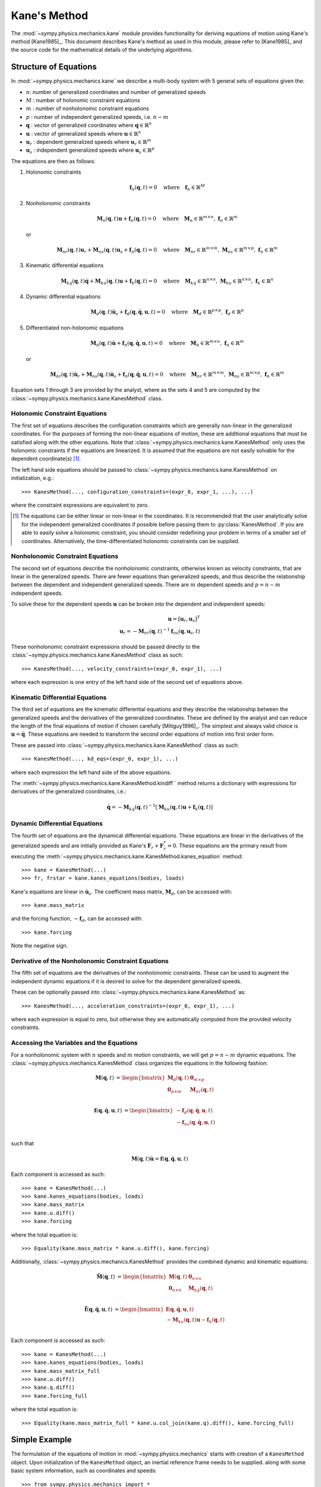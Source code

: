 =============
Kane's Method
=============

The :mod:`~sympy.physics.mechanics.kane` module provides functionality for
deriving equations of motion using Kane's method [Kane1985]_. This document
describes Kane's method as used in this module, please refer to [Kane1985]_ and the
source code for the mathematical details of the underlying algorithms.

Structure of Equations
======================

In :mod:`~sympy.physics.mechanics.kane` we describe a multi-body system with 5
general sets of equations given the:

- :math:`n`: number of generalized coordinates and number of generalized speeds
- :math:`M` : number of holonomic constraint equations
- :math:`m` : number of nonholonomic constraint equations
- :math:`p` : number of independent generalized speeds, i.e. :math:`n-m`
- :math:`\mathbf{q}` : vector of generalized coordinates where :math:`\mathbf{q} \in \mathbb{R}^n`
- :math:`\mathbf{u}` : vector of generalized speeds where :math:`\mathbf{u} \in \mathbb{R}^n`
- :math:`\mathbf{u}_r` : dependent generalized speeds where :math:`\mathbf{u}_r \in \mathbb{R}^m`
- :math:`\mathbf{u}_s` : independent generalized speeds where :math:`\mathbf{u}_s \in \mathbb{R}^p`

The equations are then as follows:

1. Holonomic constraints

   .. math::
      \mathbf{f}_h(\mathbf{q}, t) = 0 \quad
      \mathrm{where} \quad
      \mathbf{f}_h \in \mathbb{R}^M

2. Nonholonomic constraints

   .. math::
      \mathbf{M}_{n}(\mathbf{q}, t) \mathbf{u} + \mathbf{f}_{n}(\mathbf{q}, t) = 0 \quad
      \mathrm{where} \quad
      \mathbf{M}_{n} \in \mathbb{R}^{m \times n}
      \mathrm{,\ }
      \mathbf{f}_{n} \in \mathbb{R}^m

   or

   .. math::
      \mathbf{M}_{nr}(\mathbf{q}, t) \mathbf{u}_r + \mathbf{M}_{ns}(\mathbf{q}, t) \mathbf{u}_s + \mathbf{f}_{n}(\mathbf{q}, t) = 0 \quad
      \mathrm{where} \quad
      \mathbf{M}_{nr} \in \mathbb{R}^{m \times m}
      \mathrm{,\ }
      \mathbf{M}_{ns} \in \mathbb{R}^{m \times p}
      \mathrm{,\ }
      \mathbf{f}_{n} \in \mathbb{R}^m

3. Kinematic differential equations

   .. math::
      \mathbf{M}_{k\dot{q}}(\mathbf{q}, t) \dot{\mathbf{q}} + \mathbf{M}_{ku}(\mathbf{q}, t) \mathbf{u} + \mathbf{f}_{k}(\mathbf{q}, t) = 0 \quad
      \mathrm{where} \quad
      \mathbf{M}_{k\dot{q}} \in \mathbb{R}^{n \times n}
      \mathrm{,\ }
      \mathbf{M}_{ku} \in \mathbb{R}^{n \times n}
      \mathrm{,\ }
      \mathbf{f}_{k} \in \mathbb{R}^n

4. Dynamic differential equations

   .. math::
      \mathbf{M}_{d}(\mathbf{q}, t) \dot{\mathbf{u}}_s + \mathbf{f}_{d}(\mathbf{q}, \dot{\mathbf{q}}, \mathbf{u}, t) = 0 \quad
      \mathrm{where} \quad
      \mathbf{M}_{d} \in \mathbb{R}^{p \times p}
      \mathrm{,\ }
      \mathbf{f}_{d} \in \mathbb{R}^p

5. Differentiated non-holonomic equations

   .. math::
      \mathbf{M}_{\dot{n}}(\mathbf{q}, t) \dot{\mathbf{u}} + \mathbf{f}_{\dot{n}}(\mathbf{q}, \dot{\mathbf{q}}, \mathbf{u}, t) = 0 \quad
      \mathrm{where} \quad
      \mathbf{M}_{\dot{n}} \in \mathbb{R}^{m \times n}
      \mathrm{,\ }
      \mathbf{f}_{\dot{n}} \in \mathbb{R}^m

   or

   .. math::
      \mathbf{M}_{\dot{n}r}(\mathbf{q}, t) \dot{\mathbf{u}}_r + \mathbf{M}_{\dot{n}s}(\mathbf{q}, t) \dot{\mathbf{u}}_s + \mathbf{f}_{\dot{n}}(\mathbf{q}, \dot{\mathbf{q}}, \mathbf{u}, t) = 0 \quad
      \mathrm{where} \quad
      \mathbf{M}_{\dot{n}r} \in \mathbb{R}^{m \times m}
      \mathrm{,\ }
      \mathbf{M}_{\dot{n}s} \in \mathbb{R}^{m \times p}
      \mathrm{,\ }
      \mathbf{f}_{\dot{n}} \in \mathbb{R}^m

Equation sets 1 through 3 are provided by the analyst, where as the sets 4 and
5 are computed by the :class:`~sympy.physics.mechanics.kane.KanesMethod` class.

Holonomic Constraint Equations
------------------------------

The first set of equations describes the configuration constraints which are
generally non-linear in the generalized coordinates. For the purposes of
forming the non-linear equations of motion, these are additional equations that
must be satisfied along with the other equations. Note that
:class:`~sympy.physics.mechanics.kane.KanesMethod` only uses the holonomic
constraints if the equations are linearized. It is assumed that the equations
are not easily solvable for the dependent coordinate(s) [1]_.

The left hand side equations should be passed to
:class:`~sympy.physics.mechanics.kane.KanesMethod` on initialization, e.g.::

   >>> KanesMethod(..., configuration_constraints=(expr_0, expr_1, ...), ...)

where the constraint expressions are equivalent to zero.

.. [1] The equations can be either linear or non-linear in the coordinates. It
   is recommended that the user analytically solve for the independent
   generalized coordinates if possible before passing them to
   :py:class:`KanesMethod`. If you are able to easily solve a holonomic
   constraint, you should consider redefining your problem in terms of a
   smaller set of coordinates. Alternatively, the time-differentiated holonomic
   constraints can be supplied.

Nonholonomic Constraint Equations
---------------------------------

The second set of equations describe the nonholonomic constraints, otherwise
known as velocity constraints, that are linear in the generalized speeds. There
are fewer equations than generalized speeds, and thus describe the relationship
between the dependent and independent generalized speeds. There are :math:`m`
dependent speeds and :math:`p=n-m` independent speeds.

To solve these for the dependent speeds :math:`\mathbf{u}` can be broken into
the dependent and independent speeds:

.. math::
   \mathbf{u} = [\mathbf{u}_r, \mathbf{u}_s]^T \\
   \mathbf{u}_r = -\mathbf{M}_{nr}(\mathbf{q}, t)^{-1} \mathbf{f}_{ns}(\mathbf{q}, \mathbf{u}_s, t)

These nonholonomic constraint expressions should be passed directly to the
:class:`~sympy.physics.mechanics.kane.KanesMethod` class as such::

   >>> KanesMethod(..., velocity_constraints=(expr_0, expr_1), ...)

where each expression is one entry of the left hand side of the second set of
equations above.

Kinematic Differential Equations
--------------------------------

The third set of equations are the kinematic differential equations and they
describe the relationship between the generalized speeds and the derivatives of
the generalized coordinates. These are defined by the analyst and can reduce
the length of the final equations of motion if chosen carefully [Mitiguy1996]_.
The simplest and always valid choice is :math:`\mathbf{u} = \dot{\mathbf{q}}`.
These equations are needed to transform the second order equations of motion
into first order form.

These are passed into :class:`~sympy.physics.mechanics.kane.KanesMethod` class
as such::

   >>> KanesMethod(..., kd_eqs=(expr_0, expr_1), ...)

where each expression the left hand side of the above equations.

The :meth:`~sympy.physics.mechanics.kane.KanesMethod.kindiff`` method returns a dictionary
with expressions for derivatives of the generalized coordinates, i.e.:

.. math::

   \dot{\mathbf{q}} = -\mathbf{M}_{k\dot{q}}(\mathbf{q}, t)^{-1}\left[\mathbf{M}_{ku}(\mathbf{q}, t) \mathbf{u} + \mathbf{f}_{k}(\mathbf{q}, t)\right]

Dynamic Differential Equations
------------------------------

The fourth set of equations are the dynamical differential equations. These equations are
linear in the derivatives of the generalized speeds and are initially provided as Kane's
:math:`\mathbf{F}_r + \mathbf{F}_r^* = 0`. These equations are the primary
result from executing the
:meth:`~sympy.physics.mechanics.kane.KanesMethod.kanes_equation` method::

   >>> kane = KanesMethod(...)
   >>> fr, frstar = kane.kanes_equations(bodies, loads)

Kane's equations are linear in :math:`\dot{\mathbf{u}}_s`. The coefficient mass matrix, :math:`\mathbf{M}_{d}`, can be accessed with::

   >>> kane.mass_matrix

and the forcing function, :math:`-\mathbf{f}_{d}`, can be accessed with::

   >>> kane.forcing

Note the negative sign.

Derivative of the Nonholonomic Constraint Equations
---------------------------------------------------

The fifth set of equations are the derivatives of the nonholonomic constraints. These can
be used to augment the independent dynamic equations if it is desired to solve for the dependent generalized speeds.

These can be optionally passed into
:class:`~sympy.physics.mechanics.kane.KanesMethod` as::

   >>> KanesMethod(..., acceleration_constraints=(expr_0, expr_1), ...)

where each expression is equal to zero, but otherwise they are automatically
computed from the provided velocity constraints.

Accessing the Variables and the Equations
-----------------------------------------

For a nonholonomic system with :math:`n` speeds and :math:`m` motion
constraints, we will get :math:`p = n - m` dynamic equations. The
:class:`~sympy.physics.mechanics.KanesMethod` class organizes the equations in
the following fashion:

.. math::
  \mathbf{M}(\mathbf{q}, t) &=
   \begin{bmatrix}
     \mathbf{M}_{d}(\mathbf{q}, t) & \mathbf{0}_{m \times p} \\
     \mathbf{0}_{p \times m} & \mathbf{M}_{\dot{n}r}(\mathbf{q}, t) \end{bmatrix}\\

.. math::

  \mathbf{f}(\mathbf{q}, \dot{\mathbf{q}}, \mathbf{u}, t) &=
   \begin{bmatrix}
  - \mathbf{f}_{d}(\mathbf{q}, \dot{\mathbf{q}}, \mathbf{u}, t) \\
  - \mathbf{f}_{\dot{n}s}(\mathbf{q}, \dot{\mathbf{q}}, \mathbf{u}, t)
  \end{bmatrix}\\

such that

.. math::

   \mathbf{M}(\mathbf{q}, t) \dot{\mathbf{u}} = \mathbf{f}(\mathbf{q}, \dot{\mathbf{q}}, \mathbf{u}, t)

Each component is accessed as such::

   >>> kane = KanesMethod(...)
   >>> kane.kanes_equations(bodies, loads)
   >>> kane.mass_matrix
   >>> kane.u.diff()
   >>> kane.forcing

where the total equation is::

   >>> Equality(kane.mass_matrix * kane.u.diff(), kane.forcing)

Additionally, :class:`~sympy.physics.mechanics.KanesMethod` provides the
combined dynamic and kinematic equations:

.. math::
  \tilde{\mathbf{M}}(\mathbf{q}, t) &=
   \begin{bmatrix}
     \mathbf{M}(\mathbf{q}, t) & \mathbf{0}_{n \times n} \\
     \mathbf{0}_{n \times n} & \mathbf{M}_{k\dot{q}}(\mathbf{q}, t) \end{bmatrix}\\

.. math::

  \tilde{\mathbf{f}}(\mathbf{q}, \dot{\mathbf{q}}, \mathbf{u}, t) &=
   \begin{bmatrix}
     \mathbf{f}(\mathbf{q}, \dot{\mathbf{q}}, \mathbf{u}, t) \\
     - \mathbf{M}_{ku}(\mathbf{q}, t) \mathbf{u} - \mathbf{f}_{k}(\mathbf{q}, t)
  \end{bmatrix}\\

Each component is accessed as such::

   >>> kane = KanesMethod(...)
   >>> kane.kanes_equations(bodies, loads)
   >>> kane.mass_matrix_full
   >>> kane.u.diff()
   >>> kane.q.diff()
   >>> kane.forcing_full

where the total equation is::

   >>> Equality(kane.mass_matrix_full * kane.u.col_join(kane.q).diff(), kane.forcing_full)

Simple Example
==============

The formulation of the equations of motion in
:mod:`~sympy.physics.mechanics` starts with creation of a ``KanesMethod``
object. Upon initialization of the ``KanesMethod`` object, an inertial
reference frame needs to be supplied. along with some basic system information,
such as coordinates and speeds::

  >>> from sympy.physics.mechanics import *
  >>> N = ReferenceFrame('N')
  >>> q1, q2, u1, u2 = dynamicsymbols('q1 q2 u1 u2')
  >>> q1d, q2d, u1d, u2d = dynamicsymbols('q1 q2 u1 u2', 1)
  >>> KM = KanesMethod(N, [q1, q2], [u1, u2])

It is also important to supply the order of coordinates and speeds properly if
there are dependent coordinates and speeds. They must be supplied after
independent coordinates and speeds or as a keyword argument; this is shown
later.::

  >>> q1, q2, q3, q4 = dynamicsymbols('q1 q2 q3 q4')
  >>> u1, u2, u3, u4 = dynamicsymbols('u1 u2 u3 u4')
  >>> # Here we will assume q2 is dependent, and u2 and u3 are dependent
  >>> # We need the constraint equations to enter them though
  >>> KM = KanesMethod(N, [q1, q3, q4], [u1, u4])

Additionally, if there are auxiliary speeds, they need to be identified here.
See the examples for more information on this. In this example ``u4`` is the
auxiliary speed.::

  >>> KM = KanesMethod(N, [q1, q3, q4], [u1, u2, u3], u_auxiliary=[u4])

Kinematic differential equations must also be supplied; there are to be
provided as a list of expressions which are each equal to zero. A trivial
example follows::

  >>> kd = [q1d - u1, q2d - u2]

Turning on ``mechanics_printing()`` makes the expressions significantly shorter
and is recommended. Alternatively, the ``mprint`` and ``mpprint`` commands can
be used.

If there are non-holonomic constraints, dependent speeds need to be specified
(and so do dependent coordinates, but they only come into play when linearizing
the system). The constraints need to be supplied in a list of expressions which
are equal to zero, trivial motion and configuration constraints are shown
below::

  >>> N = ReferenceFrame('N')
  >>> q1, q2, q3, q4 = dynamicsymbols('q1 q2 q3 q4')
  >>> q1d, q2d, q3d, q4d = dynamicsymbols('q1 q2 q3 q4', 1)
  >>> u1, u2, u3, u4 = dynamicsymbols('u1 u2 u3 u4')
  >>> #Here we will assume q2 is dependent, and u2 and u3 are dependent
  >>> speed_cons = [u2 - u1, u3 - u1 - u4]
  >>> coord_cons = [q2 - q1]
  >>> q_ind = [q1, q3, q4]
  >>> q_dep = [q2]
  >>> u_ind = [u1, u4]
  >>> u_dep = [u2, u3]
  >>> kd = [q1d - u1, q2d - u2, q3d - u3, q4d - u4]
  >>> KM = KanesMethod(N, q_ind, u_ind, kd,
  ...           q_dependent=q_dep,
  ...           configuration_constraints=coord_cons,
  ...           u_dependent=u_dep,
  ...           velocity_constraints=speed_cons)

A dictionary returning the solved :math:`\dot{q}`'s can also be solved for::

  >>> mechanics_printing(pretty_print=False)
  >>> KM.kindiffdict()
  {q1': u1, q2': u2, q3': u3, q4': u4}

The final step in forming the equations of motion is supplying a list of bodies
and particles, and a list of 2-tuples of the form ``(Point, Vector)`` or
``(ReferenceFrame, Vector)`` to represent applied forces and torques.::

  >>> N = ReferenceFrame('N')
  >>> q, u = dynamicsymbols('q u')
  >>> qd, ud = dynamicsymbols('q u', 1)
  >>> P = Point('P')
  >>> P.set_vel(N, u * N.x)
  >>> Pa = Particle('Pa', P, 5)
  >>> BL = [Pa]
  >>> FL = [(P, 7 * N.x)]
  >>> KM = KanesMethod(N, [q], [u], [qd - u])
  >>> (fr, frstar) = KM.kanes_equations(BL, FL)
  >>> KM.mass_matrix
  Matrix([[5]])
  >>> KM.forcing
  Matrix([[7]])

When there are motion constraints, the mass matrix is augmented by the
:math:`\mathbf{M}_{\dot{n}}(\mathbf{q}, t)` matrix, and the forcing vector by
the :math:`\mathbf{f}_{\dot{n}}(\mathbf{q}, \dot{\mathbf{q}}, \mathbf{u}, t)`
vector.

There are also the "full" mass matrix and "full" forcing vector terms, these
include the kinematic differential equations; the mass matrix is of size (m +
p) x (m + p), or square and the size of all coordinates and speeds.::

  >>> KM.mass_matrix_full
  Matrix([
  [1, 0],
  [0, 5]])
  >>> KM.forcing_full
  Matrix([
  [u],
  [7]])

Exploration of the provided examples is encouraged in order to gain more
understanding of the :py:class:`KanesMethod` object.
